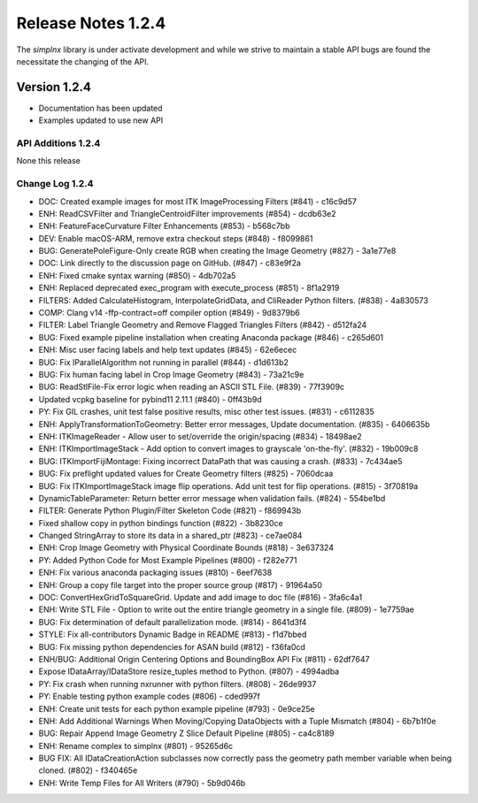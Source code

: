 Release Notes 1.2.4
===================

The `simplnx` library is under activate development and while we strive to maintain a stable API bugs are
found the necessitate the changing of the API.

Version 1.2.4
-------------

- Documentation has been updated
- Examples updated to use new API


API Additions 1.2.4
^^^^^^^^^^^^^^^^^^^

None this release

Change Log 1.2.4
^^^^^^^^^^^^^^^^^^^^

- DOC: Created example images for most ITK ImageProcessing Filters (#841) - c16c9d57
- ENH: ReadCSVFilter and TriangleCentroidFilter improvements (#854) - dcdb63e2
- ENH: FeatureFaceCurvature Filter Enhancements (#853) - b568c7bb
- DEV: Enable macOS-ARM, remove extra checkout steps (#848) - f8099861
- BUG: GeneratePoleFigure-Only create RGB when creating the Image Geometry (#827) - 3a1e77e8
- DOC: Link directly to the discussion page on GitHub. (#847) - c83e9f2a
- ENH: Fixed cmake syntax warning (#850) - 4db702a5
- ENH: Replaced deprecated exec_program with execute_process (#851) - 8f1a2919
- FILTERS: Added CalculateHistogram, InterpolateGridData, and CliReader Python filters. (#838) - 4a830573
- COMP: Clang v14 -ffp-contract=off compiler option (#849) - 9d8379b6
- FILTER: Label Triangle Geometry and Remove Flagged Triangles Filters (#842) - d512fa24
- BUG: Fixed example pipeline installation when creating Anaconda package (#846) - c265d601
- ENH: Misc user facing labels and help text updates (#845) - 62e6ecec
- BUG: Fix IParallelAlgorithm not running in parallel (#844) - d1d613b2
- BUG: Fix human facing label in Crop Image Geometry (#843) - 73a21c9e
- BUG: ReadStlFile-Fix error logic when reading an ASCII STL File. (#839) - 77f3909c
- Updated vcpkg baseline for pybind11 2.11.1 (#840) - 0ff43b9d
- PY: Fix GIL crashes, unit test false positive results, misc other test issues. (#831) - c6112835
- ENH: ApplyTransformationToGeometry: Better error messages, Update documentation. (#835) - 6406635b
- ENH: ITKImageReader - Allow user to set/override the origin/spacing (#834) - 18498ae2
- ENH: ITKImportImageStack - Add option to convert images to grayscale 'on-the-fly'. (#832) - 19b009c8
- BUG: ITKImportFijiMontage: Fixing incorrect DataPath that was causing a crash. (#833) - 7c434ae5
- BUG: Fix preflight updated values for Create Geometry filters (#825) - 7060dcaa
- BUG: Fix ITKImportImageStack image flip operations. Add unit test for flip operations. (#815) - 3f70819a
- DynamicTableParameter: Return better error message when validation fails. (#824) - 554be1bd
- FILTER: Generate Python Plugin/Filter Skeleton Code (#821) - f869943b
- Fixed shallow copy in python bindings function (#822) - 3b8230ce
- Changed StringArray to store its data in a shared_ptr (#823) - ce7ae084
- ENH: Crop Image Geometry with Physical Coordinate Bounds (#818) - 3e637324
- PY: Added Python Code for Most Example Pipelines (#800) - f282e771
- ENH: Fix various anaconda packaging issues (#810) - 6eef7638
- ENH: Group a copy file target into the proper source group (#817) - 91964a50
- DOC: ConvertHexGridToSquareGrid. Update and add image to doc file (#816) - 3fa6c4a1
- ENH: Write STL File - Option to write out the entire triangle geometry in a single file. (#809) - 1e7759ae
- BUG: Fix determination of default parallelization mode. (#814) - 8641d3f4
- STYLE: Fix all-contributors Dynamic Badge in README (#813) - f1d7bbed
- BUG: Fix missing python dependencies for ASAN build (#812) - f36fa0cd
- ENH/BUG: Additional Origin Centering Options and BoundingBox API Fix (#811) - 62df7647
- Expose IDataArray/IDataStore resize_tuples method to Python. (#807) - 4994adba
- PY: Fix crash when running nxrunner with python filters. (#808) - 26de9937
- PY: Enable testing python example codes (#806) - cded997f
- ENH: Create unit tests for each python example pipeline (#793) - 0e9ce25e
- ENH: Add Additional Warnings When Moving/Copying DataObjects with a Tuple Mismatch (#804) - 6b7b1f0e
- BUG: Repair Append Image Geometry Z Slice Default Pipeline (#805) - ca4c8189
- ENH: Rename complex to simplnx (#801) - 95265d6c
- BUG FIX: All IDataCreationAction subclasses now correctly pass the geometry path member variable when being cloned. (#802) - f340465e
- ENH: Write Temp Files for All Writers (#790) - 5b9d046b

